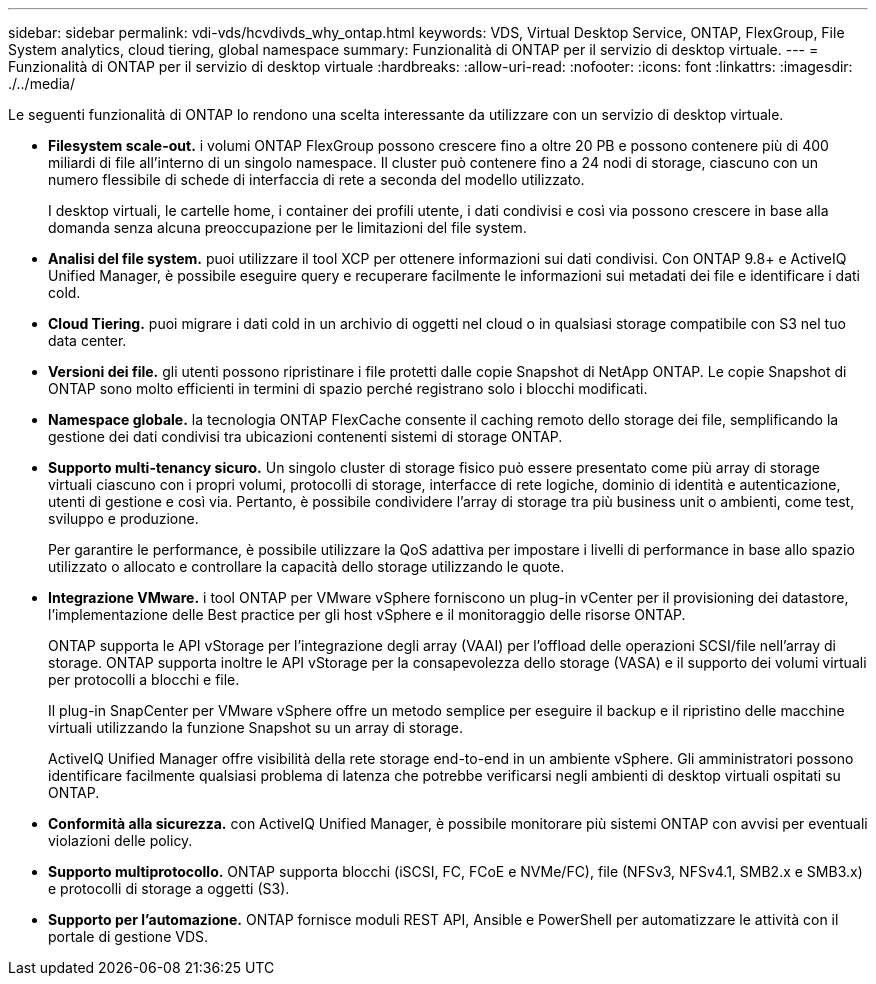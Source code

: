 ---
sidebar: sidebar 
permalink: vdi-vds/hcvdivds_why_ontap.html 
keywords: VDS, Virtual Desktop Service, ONTAP, FlexGroup, File System analytics, cloud tiering, global namespace 
summary: Funzionalità di ONTAP per il servizio di desktop virtuale. 
---
= Funzionalità di ONTAP per il servizio di desktop virtuale
:hardbreaks:
:allow-uri-read: 
:nofooter: 
:icons: font
:linkattrs: 
:imagesdir: ./../media/


[role="lead"]
Le seguenti funzionalità di ONTAP lo rendono una scelta interessante da utilizzare con un servizio di desktop virtuale.

* *Filesystem scale-out.* i volumi ONTAP FlexGroup possono crescere fino a oltre 20 PB e possono contenere più di 400 miliardi di file all'interno di un singolo namespace. Il cluster può contenere fino a 24 nodi di storage, ciascuno con un numero flessibile di schede di interfaccia di rete a seconda del modello utilizzato.
+
I desktop virtuali, le cartelle home, i container dei profili utente, i dati condivisi e così via possono crescere in base alla domanda senza alcuna preoccupazione per le limitazioni del file system.

* *Analisi del file system.* puoi utilizzare il tool XCP per ottenere informazioni sui dati condivisi. Con ONTAP 9.8+ e ActiveIQ Unified Manager, è possibile eseguire query e recuperare facilmente le informazioni sui metadati dei file e identificare i dati cold.
* *Cloud Tiering.* puoi migrare i dati cold in un archivio di oggetti nel cloud o in qualsiasi storage compatibile con S3 nel tuo data center.
* *Versioni dei file.* gli utenti possono ripristinare i file protetti dalle copie Snapshot di NetApp ONTAP. Le copie Snapshot di ONTAP sono molto efficienti in termini di spazio perché registrano solo i blocchi modificati.
* *Namespace globale.* la tecnologia ONTAP FlexCache consente il caching remoto dello storage dei file, semplificando la gestione dei dati condivisi tra ubicazioni contenenti sistemi di storage ONTAP.
* *Supporto multi-tenancy sicuro.* Un singolo cluster di storage fisico può essere presentato come più array di storage virtuali ciascuno con i propri volumi, protocolli di storage, interfacce di rete logiche, dominio di identità e autenticazione, utenti di gestione e così via. Pertanto, è possibile condividere l'array di storage tra più business unit o ambienti, come test, sviluppo e produzione.
+
Per garantire le performance, è possibile utilizzare la QoS adattiva per impostare i livelli di performance in base allo spazio utilizzato o allocato e controllare la capacità dello storage utilizzando le quote.

* *Integrazione VMware.* i tool ONTAP per VMware vSphere forniscono un plug-in vCenter per il provisioning dei datastore, l'implementazione delle Best practice per gli host vSphere e il monitoraggio delle risorse ONTAP.
+
ONTAP supporta le API vStorage per l'integrazione degli array (VAAI) per l'offload delle operazioni SCSI/file nell'array di storage. ONTAP supporta inoltre le API vStorage per la consapevolezza dello storage (VASA) e il supporto dei volumi virtuali per protocolli a blocchi e file.

+
Il plug-in SnapCenter per VMware vSphere offre un metodo semplice per eseguire il backup e il ripristino delle macchine virtuali utilizzando la funzione Snapshot su un array di storage.

+
ActiveIQ Unified Manager offre visibilità della rete storage end-to-end in un ambiente vSphere. Gli amministratori possono identificare facilmente qualsiasi problema di latenza che potrebbe verificarsi negli ambienti di desktop virtuali ospitati su ONTAP.

* *Conformità alla sicurezza.* con ActiveIQ Unified Manager, è possibile monitorare più sistemi ONTAP con avvisi per eventuali violazioni delle policy.
* *Supporto multiprotocollo.* ONTAP supporta blocchi (iSCSI, FC, FCoE e NVMe/FC), file (NFSv3, NFSv4.1, SMB2.x e SMB3.x) e protocolli di storage a oggetti (S3).
* *Supporto per l'automazione.* ONTAP fornisce moduli REST API, Ansible e PowerShell per automatizzare le attività con il portale di gestione VDS.

